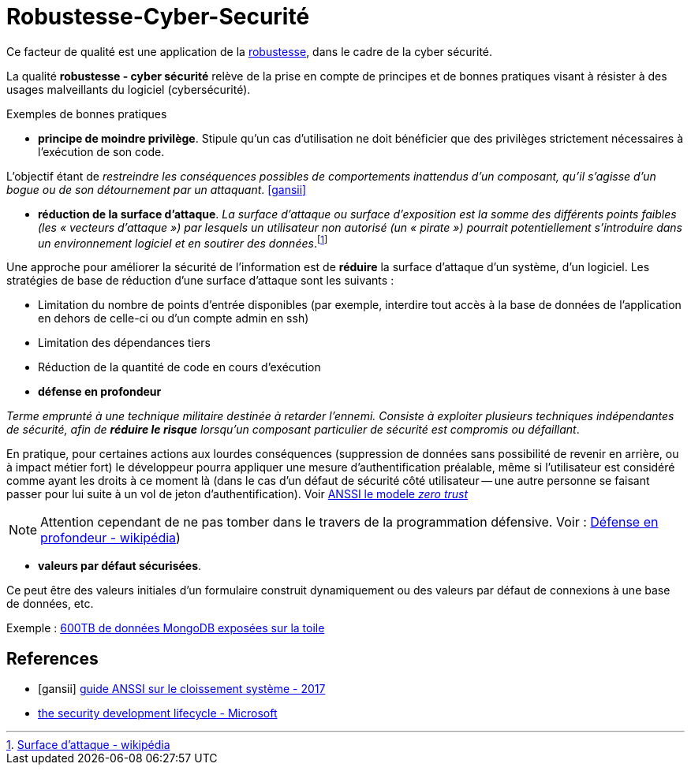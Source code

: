= Robustesse-Cyber-Securité

Ce facteur de qualité est une application de la link:index.html#robustesse[robustesse],
dans le cadre de la cyber sécurité.

====
La qualité **robustesse - cyber sécurité** relève de la prise en compte de principes et de bonnes pratiques visant à résister à des usages malveillants du logiciel (cybersécurité).
====

Exemples de bonnes pratiques

====
• *principe de moindre privilège*. Stipule qu’un cas d'utilisation  ne doit bénéficier que des privilèges strictement nécessaires à l’exécution de son code.

L'objectif étant de _restreindre les conséquences possibles de comportements inattendus d’un composant,
qu’il s’agisse d’un bogue ou de son détournement par un attaquant_.  <<gansii>>
====

====
• *réduction de la surface d'attaque*. _La surface d'attaque ou surface d'exposition est la somme des différents points faibles (les « vecteurs d'attaque ») par lesquels un utilisateur non autorisé (un « pirate ») pourrait potentiellement s'introduire dans un environnement logiciel et en soutirer des données_.footnote:[https://fr.wikipedia.org/wiki/Surface_d%27attaque#R%C3%A9duction_de_la_surface_d'attaque[Surface d'attaque - wikipédia]]

Une approche pour améliorer la sécurité de l'information est de *réduire* la surface d'attaque d'un système, d'un logiciel. Les stratégies de base de réduction d'une surface d'attaque sont les suivants :

- Limitation du nombre de points d'entrée disponibles (par exemple, interdire tout accès à la base de données de l'application en dehors de celle-ci ou d'un compte admin en ssh)
- Limitation des dépendances tiers
- Réduction de la quantité de code en cours d'exécution

====

====
• *défense en profondeur*

_Terme emprunté à une technique militaire destinée à retarder l'ennemi. Consiste à exploiter plusieurs techniques
indépendantes de sécurité, afin de *réduire le risque* lorsqu'un composant particulier de sécurité est compromis ou défaillant_.

En pratique, pour certaines actions aux lourdes conséquences (suppression de données sans possibilité de revenir en arrière, ou à impact métier fort) le développeur pourra appliquer une mesure d'authentification préalable, même si l'utilisateur est considéré comme ayant les droits à ce moment là (dans le cas d'un défaut de sécurité côté utilisateur -- une autre personne se faisant passer pour lui suite à un vol de jeton d'authentification). Voir https://www.ssi.gouv.fr/agence/publication/le-modele-zero-trust/[ANSSI le modele _zero trust_]

NOTE: Attention cependant de ne pas tomber dans le travers de la programmation défensive. Voir : https://fr.wikipedia.org/wiki/D%C3%A9fense_en_profondeur[Défense en profondeur - wikipédia])
====

====

• *valeurs par défaut sécurisées*.

Ce peut être des valeurs initiales d'un formulaire construit dynamiquement ou  des valeurs
par défaut de connexions à une base de données, etc.

Exemple : https://www.zdnet.fr/actualites/mongodb-mal-configure-cela-pourrait-vous-couter-cher-39822708.htm[600TB de données MongoDB  exposées sur la toile]
====


[bibliography]
== References
- [[[gansii]]] https://www.ssi.gouv.fr/uploads/2017/12/guide_cloisonnement_systeme_anssi_pg_040_v1.pdf[guide ANSSI sur le cloissement système - 2017]
- https://social.technet.microsoft.com/wiki/contents/articles/7100.the-security-development-lifecycle.aspx[the security development lifecycle - Microsoft]
